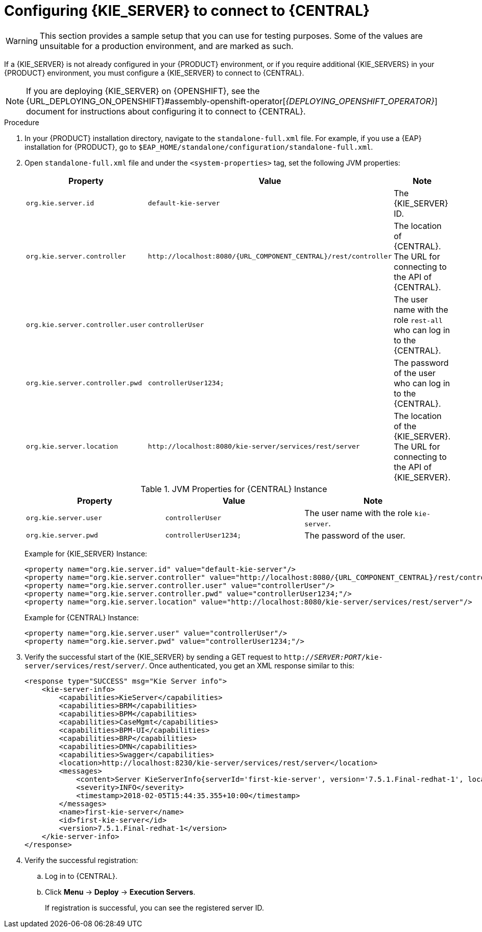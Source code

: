 [id='kie-server-configure-central-proc_{context}']
= Configuring {KIE_SERVER} to connect to {CENTRAL}

WARNING: This section provides a sample setup that you can use for testing purposes. Some of the values are unsuitable for a production environment, and are marked as such.

If a {KIE_SERVER} is not already configured in your {PRODUCT} environment, or if you require additional {KIE_SERVERS} in your {PRODUCT} environment, you must configure a {KIE_SERVER} to connect to {CENTRAL}.

[NOTE]
====
If you are deploying {KIE_SERVER} on {OPENSHIFT}, see the {URL_DEPLOYING_ON_OPENSHIFT}#assembly-openshift-operator[_{DEPLOYING_OPENSHIFT_OPERATOR}_] document for instructions about configuring it to connect to {CENTRAL}.
====

ifeval::["{context}" == "execution-server"]
{KIE_SERVER} can be managed or it can be unmanaged. If {KIE_SERVER} is unmanaged, you must manually create and maintain KIE containers (deployment units). If {KIE_SERVER} is managed, the {CONTROLLER} manages the {KIE_SERVER} configuration and you interact with the {CONTROLLER} to create and maintain KIE containers.

[NOTE]
====
Only make the changes described in this section if {KIE_SERVER} will be managed by {CENTRAL} and you installed {PRODUCT} from the ZIP files.
If you did not install {CENTRAL}, you can use the {HEADLESS_CONTROLLER} to manage {KIE_SERVER}, as described in xref:controller-con_{context}[].
====
endif::[]

.Prerequisites
ifeval::["{context}" == "install-on-eap"]
* {CENTRAL} and {KIE_SERVER} are installed in the base directory of the {EAP} installation (`__EAP_HOME__`) as described in the following sections:
+
** <<eap-dm-install-proc_install-on-eap>>
** <<eap_execution_server_download_install_proc_install-on-eap>>

* Users with the following roles exist:
** In {CENTRAL}, a user with the role `rest-all`
** On the {KIE_SERVER}, a user with the role `kie-server`
+
For more information, see <<eap-users-create-proc_install-on-eap>>.
endif::[]

ifeval::["{context}" == "execution-server"]
* {CENTRAL} and {KIE_SERVER} are installed in the base directory of the {EAP} installation (`__EAP_HOME__`).

[NOTE]
====
You should install {CENTRAL} and {KIE_SERVER} on different servers in production environments. In this sample situation, we use only one user named `controllerUser` that has both the `rest-all` and the `kie-server` roles. However, if you install {KIE_SERVER} and {CENTRAL} on the same server, for example in a development environment, make the changes described in this section in the shared `standalone-full.xml` file.
====

* Users with the following roles exist:
** In {CENTRAL}, a user with the role `rest-all`
** On the {KIE_SERVER}, a user with the role `kie-server`

endif::[]

ifeval::["{context}" == "packaging-deploying"]
* {CENTRAL} and {KIE_SERVER} are installed in the base directory of the {EAP} installation (`__EAP_HOME__`).

[NOTE]
====
You should install {CENTRAL} and {KIE_SERVER} on different servers in production environments. In this sample situation, we use only one user named `controllerUser` that has both the `rest-all` and the `kie-server` roles. However, if you install {KIE_SERVER} and {CENTRAL} on the same server, for example in a development environment, make the changes described in this section in the shared `standalone-full.xml` file.
====

* Users with the following roles exist:
** In {CENTRAL}, a user with the role `rest-all`
** On the {KIE_SERVER}, a user with the role `kie-server`

endif::[]

.Procedure
. In your {PRODUCT} installation directory, navigate to the `standalone-full.xml` file. For example, if you use a {EAP} installation for {PRODUCT}, go to `$EAP_HOME/standalone/configuration/standalone-full.xml`.
. Open `standalone-full.xml` file and under the `<system-properties>` tag, set the following JVM properties:
+
--
ifdef::PAM[.JVM Properties for {KIE_SERVER} Instance]
ifdef::DM[.JVM Properties for Managed {KIE_SERVER} Instance]
[cols="1,1,1a", options="header"]
|===
| Property
| Value
| Note

| `org.kie.server.id`
| `default-kie-server`
| The {KIE_SERVER} ID.

| `org.kie.server.controller`
| `\http://localhost:8080/{URL_COMPONENT_CENTRAL}/rest/controller`
| The location of {CENTRAL}. The URL for connecting to the API of {CENTRAL}.

| `org.kie.server.controller.user`
| `controllerUser`
| The user name with the role `rest-all` who can log in to the {CENTRAL}.

| `org.kie.server.controller.pwd`
| `controllerUser1234;`
| The password of the user who can log in to the {CENTRAL}.

| `org.kie.server.location`
| `\http://localhost:8080/kie-server/services/rest/server`
| The location of the {KIE_SERVER}. The URL for connecting to the API of {KIE_SERVER}.

|===

.JVM Properties for {CENTRAL} Instance
[cols="1,1,1a", options="header"]
|===
| Property
| Value
| Note

| `org.kie.server.user`
| `controllerUser`
| The user name with the role `kie-server`.

| `org.kie.server.pwd`
| `controllerUser1234;`
| The password of the user.

|===

Example for {KIE_SERVER} Instance:

[source,xml,subs="attributes+"]
----
<property name="org.kie.server.id" value="default-kie-server"/>
<property name="org.kie.server.controller" value="http://localhost:8080/{URL_COMPONENT_CENTRAL}/rest/controller"/>
<property name="org.kie.server.controller.user" value="controllerUser"/>
<property name="org.kie.server.controller.pwd" value="controllerUser1234;"/>
<property name="org.kie.server.location" value="http://localhost:8080/kie-server/services/rest/server"/>
----

Example for {CENTRAL} Instance:

[source,xml,subs="attributes+"]
----
<property name="org.kie.server.user" value="controllerUser"/>
<property name="org.kie.server.pwd" value="controllerUser1234;"/>
----

--
+
. Verify the successful start of the {KIE_SERVER} by sending a GET request to `http://_SERVER:PORT_/kie-server/services/rest/server/`.
Once authenticated, you get an XML response similar to this:
+
[source,xml]
----
<response type="SUCCESS" msg="Kie Server info">
    <kie-server-info>
        <capabilities>KieServer</capabilities>
        <capabilities>BRM</capabilities>
        <capabilities>BPM</capabilities>
        <capabilities>CaseMgmt</capabilities>
        <capabilities>BPM-UI</capabilities>
        <capabilities>BRP</capabilities>
        <capabilities>DMN</capabilities>
        <capabilities>Swagger</capabilities>
        <location>http://localhost:8230/kie-server/services/rest/server</location>
        <messages>
            <content>Server KieServerInfo{serverId='first-kie-server', version='7.5.1.Final-redhat-1', location='http://localhost:8230/kie-server/services/rest/server', capabilities=[KieServer, BRM, BPM, CaseMgmt, BPM-UI, BRP, DMN, Swagger]}started successfully at Mon Feb 05 15:44:35 AEST 2018</content>
            <severity>INFO</severity>
            <timestamp>2018-02-05T15:44:35.355+10:00</timestamp>
        </messages>
        <name>first-kie-server</name>
        <id>first-kie-server</id>
        <version>7.5.1.Final-redhat-1</version>
    </kie-server-info>
</response>
----

. Verify the successful registration:
.. Log in to {CENTRAL}.
.. Click *Menu* -> *Deploy* -> *Execution Servers*.
+
If registration is successful, you can see the registered server ID.
